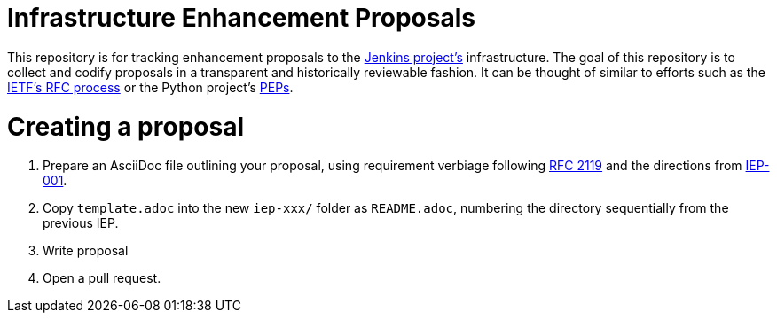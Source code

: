 ifdef::env-github[]
:tip-caption: :bulb:
:note-caption: :information_source:
:important-caption: :heavy_exclamation_mark:
:caution-caption: :fire:
:warning-caption: :warning:
endif::[]


= Infrastructure Enhancement Proposals


This repository is for tracking enhancement proposals to the
link:https://jenkins.io[Jenkins project's]
infrastructure. The goal of this repository is to collect and codify proposals
in a transparent and historically reviewable fashion. It can be thought of
similar to efforts such as the
link:http://www.ietf.org/rfc.html[IETF's RFC process]
or the Python project's
link:https://www.python.org/dev/peps/[PEPs].


= Creating a proposal


. Prepare an AsciiDoc file outlining your proposal, using requirement verbiage following
  link:http://www.faqs.org/rfcs/rfc2119.html[RFC 2119]
  and the directions from
  link:https://github.com/jenkins-infra/iep/tree/master/iep-001[IEP-001].
. Copy `template.adoc` into the new `iep-xxx/` folder as `README.adoc`,
  numbering the directory sequentially from the previous IEP.
. Write proposal
. Open a pull request.
